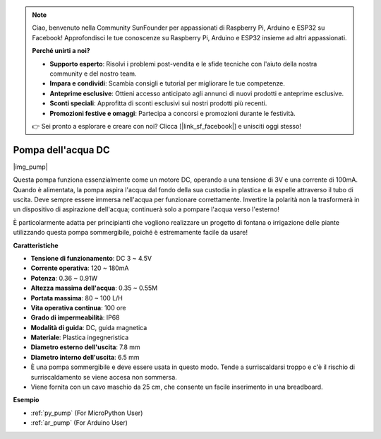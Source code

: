 .. note::

    Ciao, benvenuto nella Community SunFounder per appassionati di Raspberry Pi, Arduino e ESP32 su Facebook! Approfondisci le tue conoscenze su Raspberry Pi, Arduino e ESP32 insieme ad altri appassionati.

    **Perché unirti a noi?**

    - **Supporto esperto**: Risolvi i problemi post-vendita e le sfide tecniche con l'aiuto della nostra community e del nostro team.
    - **Impara e condividi**: Scambia consigli e tutorial per migliorare le tue competenze.
    - **Anteprime esclusive**: Ottieni accesso anticipato agli annunci di nuovi prodotti e anteprime esclusive.
    - **Sconti speciali**: Approfitta di sconti esclusivi sui nostri prodotti più recenti.
    - **Promozioni festive e omaggi**: Partecipa a concorsi e promozioni durante le festività.

    👉 Sei pronto a esplorare e creare con noi? Clicca [|link_sf_facebook|] e unisciti oggi stesso!

.. _cpn_pump:

Pompa dell'acqua DC
===========================

|img_pump|

Questa pompa funziona essenzialmente come un motore DC, operando a una tensione di 3V e una corrente di 100mA. Quando è alimentata, la pompa aspira l'acqua dal fondo della sua custodia in plastica e la espelle attraverso il tubo di uscita. Deve sempre essere immersa nell'acqua per funzionare correttamente. Invertire la polarità non la trasformerà in un dispositivo di aspirazione dell'acqua; continuerà solo a pompare l'acqua verso l'esterno!

È particolarmente adatta per principianti che vogliono realizzare un progetto di fontana o irrigazione delle piante utilizzando questa pompa sommergibile, poiché è estremamente facile da usare!


**Caratteristiche**

* **Tensione di funzionamento**: DC 3 ~ 4.5V
* **Corrente operativa**: 120 ~ 180mA
* **Potenza**: 0.36 ~ 0.91W
* **Altezza massima dell'acqua**: 0.35 ~ 0.55M
* **Portata massima**: 80 ~ 100 L/H
* **Vita operativa continua**: 100 ore
* **Grado di impermeabilità**: IP68
* **Modalità di guida**: DC, guida magnetica
* **Materiale**: Plastica ingegneristica
* **Diametro esterno dell'uscita**: 7.8 mm
* **Diametro interno dell'uscita**: 6.5 mm
* È una pompa sommergibile e deve essere usata in questo modo. Tende a surriscaldarsi troppo e c'è il rischio di surriscaldamento se viene accesa non sommersa.
* Viene fornita con un cavo maschio da 25 cm, che consente un facile inserimento in una breadboard.


**Esempio**

* :ref:`py_pump` (For MicroPython User)
* :ref:`ar_pump` (For Arduino User)